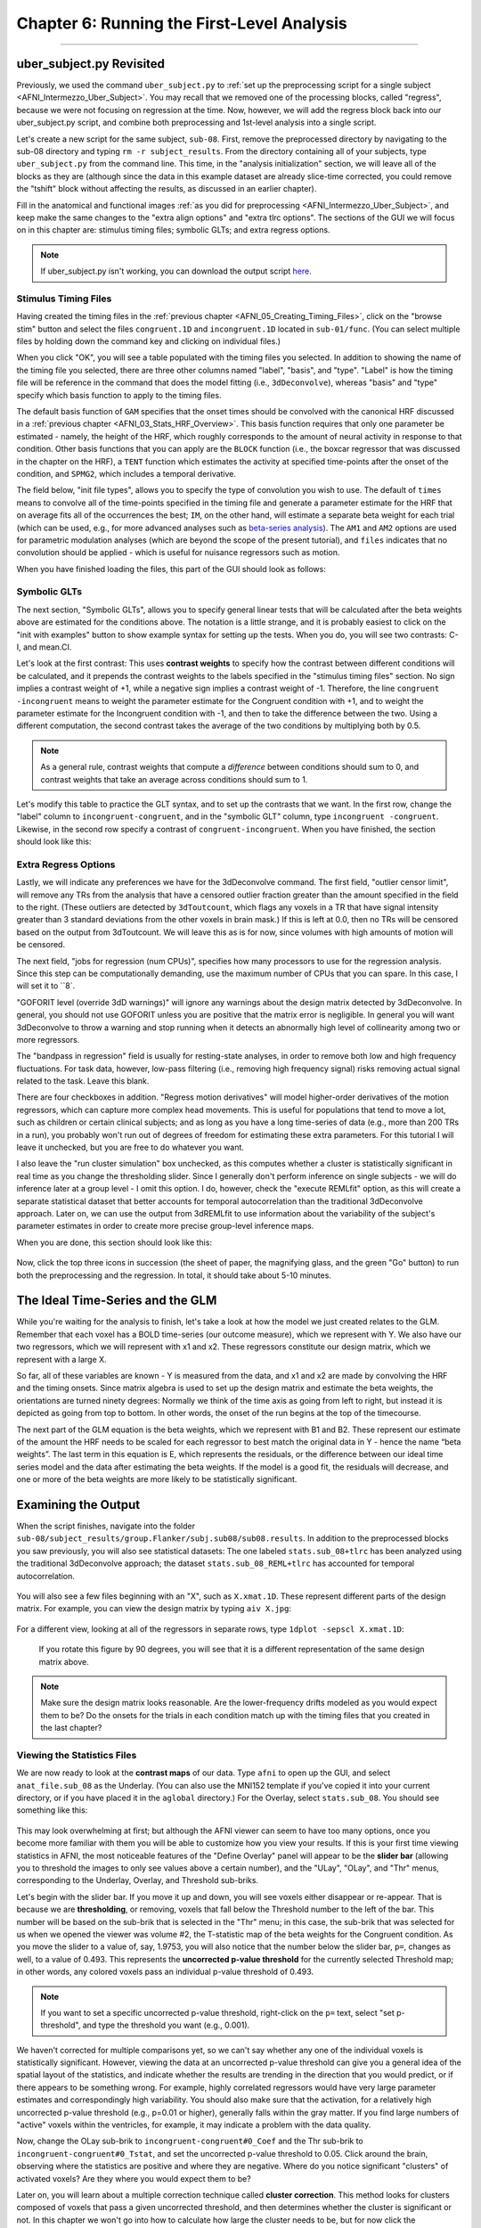 .. _AFNI_06_Stats_Running_1stLevel_Analysis:

===========================================
Chapter 6: Running the First-Level Analysis
===========================================

---------

uber_subject.py Revisited
*************************

Previously, we used the command ``uber_subject.py`` to :ref:`set up the preprocessing script for a single subject <AFNI_Intermezzo_Uber_Subject>`. You may recall that we removed one of the processing blocks, called "regress", because we were not focusing on regression at the time. Now, however, we will add the regress block back into our uber_subject.py script, and combine both preprocessing and 1st-level analysis into a single script.

Let's create a new script for the same subject, ``sub-08``. First, remove the preprocessed directory by navigating to the sub-08 directory and typing ``rm -r subject_results``. From the directory containing all of your subjects, type ``uber_subject.py`` from the command line. This time, in the "analysis initialization" section, we will leave all of the blocks as they are (although since the data in this example dataset are already slice-time corrected, you could remove the "tshift" block without affecting the results, as discussed in an earlier chapter).

Fill in the anatomical and functional images :ref:`as you did for preprocessing <AFNI_Intermezzo_Uber_Subject>`, and keep make the same changes to the "extra align options" and "extra tlrc options". The sections of the GUI we will focus on in this chapter are: stimulus timing files; symbolic GLTs; and extra regress options.

.. note:: 

  If uber_subject.py isn't working, you can download the output script `here <https://github.com/andrewjahn/AFNI_Scripts/blob/master/sub_08_afni_proc.sh>`__.

Stimulus Timing Files
^^^^^^^^^^^^^^^^^^^^^

Having created the timing files in the :ref:`previous chapter <AFNI_05_Creating_Timing_Files>`, click on the "browse stim" button and select the files ``congruent.1D`` and ``incongruent.1D`` located in ``sub-01/func``. (You can select multiple files by holding down the command key and clicking on individual files.)

When you click "OK", you will see a table populated with the timing files you selected. In addition to showing the name of the timing file you selected, there are three other columns named "label", "basis", and "type". "Label" is how the timing file will be reference in the command that does the model fitting (i.e., ``3dDeconvolve``), whereas "basis" and "type" specify which basis function to apply to the timing files.

The default basis function of ``GAM`` specifies that the onset times should be convolved with the canonical HRF discussed in a :ref:`previous chapter <AFNI_03_Stats_HRF_Overview>`. This basis function requires that only one parameter be estimated - namely, the height of the HRF, which roughly corresponds to the amount of neural activity in response to that condition. Other basis functions that you can apply are the ``BLOCK`` function (i.e., the boxcar regressor that was discussed in the chapter on the HRF), a ``TENT`` function which estimates the activity at specified time-points after the onset of the condition, and ``SPMG2``, which includes a temporal derivative.

The field below, "init file types", allows you to specify the type of convolution you wish to use. The default of ``times`` means to convolve all of the time-points specified in the timing file and generate a parameter estimate for the HRF that on average fits all of the occurrences the best; ``IM``, on the other hand, will estimate a separate beta weight for each trial (which can be used, e.g., for more advanced analyses such as `beta-series analysis <https://www.sciencedirect.com/science/article/pii/S105381190400360X>`__). The ``AM1`` and ``AM2`` options are used for parametric modulation analyses (which are beyond the scope of the present tutorial), and ``files`` indicates that no convolution should be applied - which is useful for nuisance regressors such as motion.

When you have finished loading the files, this part of the GUI should look as follows:

.. figure:: 06_Stimulus_Timing_Files.png


Symbolic GLTs
^^^^^^^^^^^^^

The next section, "Symbolic GLTs", allows you to specify general linear tests that will be calculated after the beta weights above are estimated for the conditions above. The notation is a little strange, and it is probably easiest to click on the "init with examples" button to show example syntax for setting up the tests. When you do, you will see two contrasts: C-I, and mean.CI. 

Let's look at the first contrast: This uses **contrast weights** to specify how the contrast between different conditions will be calculated, and it prepends the contrast weights to the labels specified in the "stimulus timing files" section. No sign implies a contrast weight of +1, while a negative sign implies a contrast weight of -1. Therefore, the line ``congruent -incongruent`` means to weight the parameter estimate for the Congruent condition with +1, and to weight the parameter estimate for the Incongruent condition with -1, and then to take the difference between the two. Using a different computation, the second contrast takes the average of the two conditions by multiplying both by 0.5. 

.. note::
  As a general rule, contrast weights that compute a *difference* between conditions should sum to 0, and contrast weights that take an average across conditions should sum to 1.
  
Let's modify this table to practice the GLT syntax, and to set up the contrasts that we want. In the first row, change the "label" column to ``incongruent-congruent``, and in the "symbolic GLT" column, type ``incongruent -congruent``. Likewise, in the second row specify a contrast of ``congruent-incongruent``. When you have finished, the section should look like this:

.. figure:: 06_Symbolic_GLTs.png


Extra Regress Options
^^^^^^^^^^^^^^^^^^^^^

Lastly, we will indicate any preferences we have for the 3dDeconvolve command. The first field, "outlier censor limit", will remove any TRs from the analysis that have a censored outlier fraction greater than the amount specified in the field to the right. (These outliers are detected by ``3dToutcount``, which flags any voxels in a TR that have signal intensity greater than 3 standard deviations from the other voxels in brain mask.) If this is left at 0.0, then no TRs will be censored based on the output from 3dToutcount. We will leave this as is for now, since volumes with high amounts of motion will be censored.

The next field, "jobs for regression (num CPUs)", specifies how many processors to use for the regression analysis. Since this step can be computationally demanding, use the maximum number of CPUs that you can spare. In this case, I will set it to ``8`.

"GOFORIT level (override 3dD warnings)" will ignore any warnings about the design matrix detected by 3dDeconvolve. In general, you should not use GOFORIT unless you are positive that the matrix error is negligible. In general you will want 3dDeconvolve to throw a warning and stop running when it detects an abnormally high level of collinearity among two or more regressors.

The "bandpass in regression" field is usually for resting-state analyses, in order to remove both low and high frequency fluctuations. For task data, however, low-pass filtering (i.e., removing high frequency signal) risks removing actual signal related to the task. Leave this blank.

There are four checkboxes in addition. "Regress motion derivatives" will model higher-order derivatives of the motion regressors, which can capture more complex head movements. This is useful for populations that tend to move a lot, such as children or certain clinical subjects; and as long as you have a long time-series of data (e.g., more than 200 TRs in a run), you probably won't run out of degrees of freedom for estimating these extra parameters. For this tutorial I will leave it unchecked, but you are free to do whatever you want.

I also leave the "run cluster simulation" box unchecked, as this computes whether a cluster is statistically significant in real time as you change the thresholding slider. Since I generally don't perform inference on single subjects - we will do inference later at a group level - I omit this option. I do, however, check the "execute REMLfit" option, as this will create a separate statistical dataset that better accounts for temporal autocorrelation than the traditional 3dDeconvolve approach. Later on, we can use the output from 3dREMLfit to use information about the variability of the subject's parameter estimates in order to create more precise group-level inference maps.

When you are done, this section should look like this:

.. figure:: 06_Extra_Regress_Options.png

Now, click the top three icons in succession (the sheet of paper, the magnifying glass, and the green "Go" button) to run both the preprocessing and the regression. In total, it should take about 5-10 minutes.


The Ideal Time-Series and the GLM
*********************************

While you're waiting for the analysis to finish, let's take a look at how the model we just created relates to the GLM. Remember that each voxel has a BOLD time-series (our outcome measure), which we represent with Y. We also have our two regressors, which we will represent with x1 and x2. These regressors constitute our design matrix, which we represent with a large X. 

So far, all of these variables are known - Y is measured from the data, and x1 and x2 are made by convolving the HRF and the timing onsets. Since matrix algebra is used to set up the design matrix and estimate the beta weights, the orientations are turned ninety degrees: Normally we think of the time axis as going from left to right, but instead it is depicted as going from top to bottom. In other words, the onset of the run begins at the top of the timecourse.

The next part of the GLM equation is the beta weights, which we represent with B1 and B2. These represent our estimate of the amount the HRF needs to be scaled for each regressor to best match the original data in Y - hence the name “beta weights”. The last term in this equation is E, which represents the residuals, or the difference between our ideal time series model and the data after estimating the beta weights. If the model is a good fit, the residuals will decrease, and one or more of the beta weights are more likely to be statistically significant.


Examining the Output
********************

When the script finishes, navigate into the folder ``sub-08/subject_results/group.Flanker/subj.sub08/sub08.results``. In addition to the preprocessed blocks you saw previously, you will also see statistical datasets: The one labeled ``stats.sub_08+tlrc`` has been analyzed using the traditional 3dDeconvolve approach; the dataset ``stats.sub_08_REML+tlrc`` has accounted for temporal autocorrelation.

.. figure:: 06_FirstLevel_Output.png

You will also see a few files beginning with an "X", such as ``X.xmat.1D``. These represent different parts of the design matrix. For example, you can view the design matrix by typing ``aiv X.jpg``:

.. figure:: 06_GLM.png

For a different view, looking at all of the regressors in separate rows, type ``1dplot -sepscl X.xmat.1D``:

.. figure:: 06_GLM_1dplot.png

  If you rotate this figure by 90 degrees, you will see that it is a different representation of the same design matrix above.
  
.. note::

  Make sure the design matrix looks reasonable. Are the lower-frequency drifts modeled as you would expect them to be? Do the onsets for the trials in each condition match up with the timing files that you created in the last chapter?

Viewing the Statistics Files
^^^^^^^^^^^^^^^^^^^^^^^^^^^^

We are now ready to look at the **contrast maps** of our data. Type ``afni`` to open up the GUI, and select ``anat_file.sub_08`` as the Underlay. (You can also use the MNI152 template if you've copied it into your current directory, or if you have placed it in the ``aglobal`` directory.) For the Overlay, select ``stats.sub_08``. You should see something like this:

.. figure:: 06_ViewingStats.png

This may look overwhelming at first; but although the AFNI viewer can seem to have too many options, once you become more familiar with them you will be able to customize how you view your results. If this is your first time viewing statistics in AFNI, the most noticeable features of the "Define Overlay" panel will appear to be the **slider bar** (allowing you to threshold the images to only see values above a certain number), and the "ULay", "OLay", and "Thr" menus, corresponding to the Underlay, Overlay, and Threshold sub-briks.

Let's begin with the slider bar. If you move it up and down, you will see voxels either disappear or re-appear. That is because we are **thresholding**, or removing, voxels that fall below the Threshold number to the left of the bar. This number will be based on the sub-brik that is selected in the "Thr" menu; in this case, the sub-brik that was selected for us when we opened the viewer was volume #2, the T-statistic map of the beta weights for the Congruent condition. As you move the slider to a value of, say, 1.9753, you will also notice that the number below the slider bar, ``p=``, changes as well, to a value of 0.493. This represents the **uncorrected p-value threshold** for the currently selected Threshold map; in other words, any colored voxels pass an individual p-value threshold of 0.493.

.. note::

  If you want to set a specific uncorrected p-value threshold, right-click on the ``p=`` text, select "set p-threshold", and type the threshold you want (e.g., 0.001).

We haven't corrected for multiple comparisons yet, so we can't say whether any one of the individual voxels is statistically significant. However, viewing the data at an uncorrected p-value threshold can give you a general idea of the spatial layout of the statistics, and indicate whether the results are trending in the direction that you would predict, or if there appears to be something wrong. For example, highly correlated regressors would have very large parameter estimates and correspondingly high variability. You should also make sure that the activation, for a relatively high uncorrected p-value threshold (e.g., p=0.01 or higher), generally falls within the gray matter. If you find large numbers of "active" voxels within the ventricles, for example, it may indicate a problem with the data quality.

Now, change the OLay sub-brik to ``incongruent-congruent#0_Coef`` and the Thr sub-brik to ``incongruent-congruent#0_Tstat``, and set the uncorrected p-value threshold to 0.05. Click around the brain, observing where the statistics are positive and where they are negative. Where do you notice significant "clusters" of activated voxels? Are they where you would expect them to be?

Later on, you will learn about a multiple correction technique called **cluster correction**. This method looks for clusters composed of voxels that pass a given uncorrected threshold, and then determines whether the cluster is significant or not. In this chapter we won't go into how to calculate how large the cluster needs to be, but for now click the "*Clusterize" button and change the number of voxels to ``45``. As a result, you will only see those clusters that are composed of 45 or more voxels that each pass an uncorrected p-value threshold of 0.05. You can click on the "Rpt" button to see a report of each cluster that passes this threshold, which lists the voxel size, the location of the peak voxel of the cluster, and options to move the crosshairs to the cluster and make it flash. All of these operations are summarized in the video link below.


Exercises
*********

1. In the lower right corner of the "Define Overlay" panel, you will see text that says ``OLay =`` and ``Thr =``, and certain numbers on the right side of the equals sign. These indicate the value of the Overlay and Threshold datasets at the voxel where the crosshair is located; in other words, the parameter (or contrast) estimate, and the associated t-statistic. Select sub-brik #4 (incongruent#0_Coef) as an overlay, and write down the corresponding number that shows up in the ``OLay =`` field. Do the same thing for sub-brik #1 (congruent#0_Coef). Now select sub-brik #7 (incongruent-congruent_GLT#0_Coef), but before you do, think about what you would expect the value to be. Now select the sub-brik. Does it match what you predicted? Why or why not?

2. Do the same procedure in Exercise #1, looking at the contrasts of sub-briks #7 and #10. What do you notice about the value of the Overlay? Does this make sense given the contrast weights?

3. You can take the difference between beta weights by using an **Image Calculator**. Each of the major software packages has one; AFNI's calculator is called ``3dcalc``. Take the difference between the Incongruent and Congruent betas for sub-08 by navigating to ``sub-08.results``, and typing ``3dcalc -a stats.sub-08+tlrc'[4]' -b stats.sub-08+tlrc'[1]' -expr 'a-b' -prefix Inc-Con+tlrc``. The way to read this command is that it assigns the 4th sub-brik of the stats dataset to variable "a", and the 1st-sub-brik of the stats dataset to variable "b". We know that these correspond to the Incongruent and Congruent beta weights, respectively, and then we contrast them by typing the mathematical expression "a-b" in the ``-expr`` option. We then provide a prefix of our choice, in this case, "Inc-Con". The resulting output should be identical to what you what you see in the results viewer when you use Inc-Con as an overlay. Now do the same procedure to create an output file called "Con-Inc", which contrasts the 1st sub-brik with the 4th sub-brik.

4. Although the default color scheme and display are good enough for most purposes, you will probably want to change it to suit your own taste and aesthetics. For example, once you have thresholded your statistical overlay, click on the ``Define Datamode`` button in the AFNI GUI, click on ``Warp OLay on Demand``, and select the ``Cu`` resampling method (for "Cubic" interpolation) for the ``OLay Resam mode``. This will smooth the edges of the voxels that survive the threshold you used. Going back to the ``Define Overlay`` panel, right click on the color bar, and sample different color palettes to see which one you like best.

Next Steps
**********

When you have finished running the preprocessing and first-level analyses, we will then need to run this for each subject in our study. To speed up the process, we will learn about **scripting**, to which we now turn.


Video
*****

A video walkthrough of how to set up and review the first-level analysis can be found by clicking `here <https://www.youtube.com/watch?v=mFsVD7lRRmY>`__.

